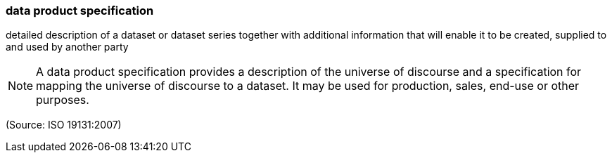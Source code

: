 === data product specification

detailed description of a dataset or dataset series together with additional information that will enable it to be created, supplied to and used by another party

NOTE: A data product specification provides a description of the universe of discourse and a specification for mapping the universe of discourse to a dataset. It may be used for production, sales, end-use or other purposes.

(Source: ISO 19131:2007)

